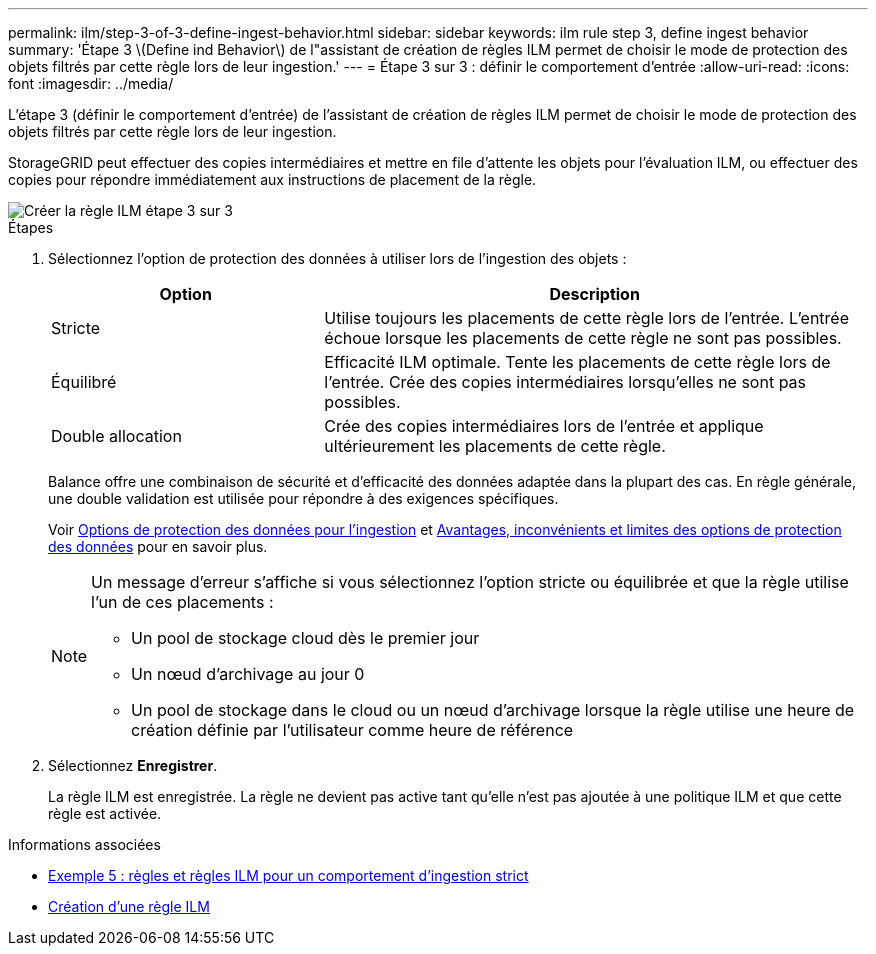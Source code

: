 ---
permalink: ilm/step-3-of-3-define-ingest-behavior.html 
sidebar: sidebar 
keywords: ilm rule step 3, define ingest behavior 
summary: 'Étape 3 \(Define ind Behavior\) de l"assistant de création de règles ILM permet de choisir le mode de protection des objets filtrés par cette règle lors de leur ingestion.' 
---
= Étape 3 sur 3 : définir le comportement d'entrée
:allow-uri-read: 
:icons: font
:imagesdir: ../media/


[role="lead"]
L'étape 3 (définir le comportement d'entrée) de l'assistant de création de règles ILM permet de choisir le mode de protection des objets filtrés par cette règle lors de leur ingestion.

StorageGRID peut effectuer des copies intermédiaires et mettre en file d'attente les objets pour l'évaluation ILM, ou effectuer des copies pour répondre immédiatement aux instructions de placement de la règle.

image::../media/define_ingest_behavior_for_ilm_rule.png[Créer la règle ILM étape 3 sur 3]

.Étapes
. Sélectionnez l'option de protection des données à utiliser lors de l'ingestion des objets :
+
[cols="1a,2a"]
|===
| Option | Description 


 a| 
Stricte
 a| 
Utilise toujours les placements de cette règle lors de l'entrée. L'entrée échoue lorsque les placements de cette règle ne sont pas possibles.



 a| 
Équilibré
 a| 
Efficacité ILM optimale. Tente les placements de cette règle lors de l'entrée. Crée des copies intermédiaires lorsqu'elles ne sont pas possibles.



 a| 
Double allocation
 a| 
Crée des copies intermédiaires lors de l'entrée et applique ultérieurement les placements de cette règle.

|===
+
Balance offre une combinaison de sécurité et d'efficacité des données adaptée dans la plupart des cas. En règle générale, une double validation est utilisée pour répondre à des exigences spécifiques.

+
Voir xref:data-protection-options-for-ingest.adoc[Options de protection des données pour l'ingestion] et xref:advantages-disadvantages-of-ingest-options.adoc[Avantages, inconvénients et limites des options de protection des données] pour en savoir plus.

+
[NOTE]
====
Un message d'erreur s'affiche si vous sélectionnez l'option stricte ou équilibrée et que la règle utilise l'un de ces placements :

** Un pool de stockage cloud dès le premier jour
** Un nœud d'archivage au jour 0
** Un pool de stockage dans le cloud ou un nœud d'archivage lorsque la règle utilise une heure de création définie par l'utilisateur comme heure de référence


====
. Sélectionnez *Enregistrer*.
+
La règle ILM est enregistrée. La règle ne devient pas active tant qu'elle n'est pas ajoutée à une politique ILM et que cette règle est activée.



.Informations associées
* xref:example-5-ilm-rules-and-policy-for-strict-ingest-behavior.adoc[Exemple 5 : règles et règles ILM pour un comportement d'ingestion strict]
* xref:creating-ilm-policy.adoc[Création d'une règle ILM]

